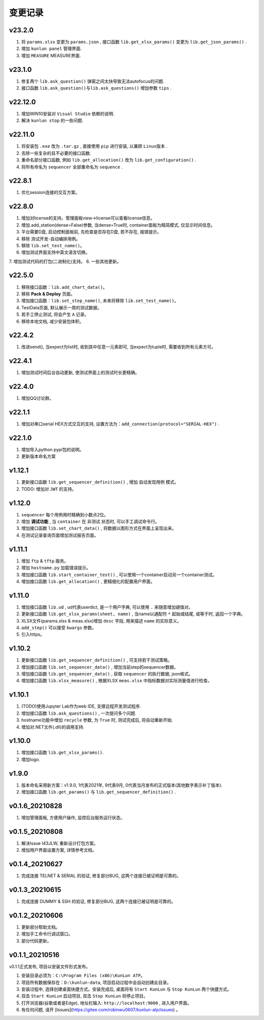 变更记录
============
v23.2.0
-----------
1. 将 ``params.xlsx`` 变更为 ``params.json`` , 接口函数 ``lib.get_xlsx_params()`` 变更为 ``lib.get_json_params()`` .
2. 增加 ``kunlun panel`` 管理界面.
3. 增加 ``MEASURE`` MEASURE界面.

v23.1.0
-----------
1. 修复两个 ``lib.ask_question()`` 弹窗之间太快导致无法autofocus的问题.
2. 接口函数 ``lib.ask_question()与lib.ask_questions()`` 增加参数 ``tips`` .

v22.12.0
-----------
1. 增加WIN10安装对 ``Visual Studio`` 依赖的说明.
2. 解决 ``kunlun stop`` 的一些问题.

v22.11.0
-----------
1. 将安装包 ``.exe`` 改为 ``.tar.gz`` , 直接使用 ``pip`` 进行安装, 以兼顾 ``Linux版本`` .
2. 去除一些复杂的且不必要的接口函数.
3. 重命名部分接口函数, 例如 ``lib.get_allocation()`` 改为 ``lib.get_configuration()`` .
4. 将所有命名为 ``sequencer`` 全部重命名为 ``sequence`` .

v22.8.1
-----------
1. 优化session连接的交互方案。

v22.8.0
-----------
1. 增加对license的支持。管理面板view->license可以查看license信息。
2. 增加.add_station(dense=False)参数, 当dense=True时, container面板为精简模式, 仅显示时间信息。
3. 平台需要D盘, 启动控制面板前, 先检查是否存在D盘, 若不存在, 报错提示。
4. 移除 测试开发-自动编排用例。
5. 移除 ``lib.set_test_name()``。
6. 增加测试界面支持中英文语言切换。
7. 增加测试代码的打包(二进制化)支持。
6. 一些其他更新。

v22.5.0
----------
1. 移除接口函数：``lib.add_chart_data()``。
2. 移除 **Pack & Deploy** 页面。
3. 增加接口函数：``lib.set_step_name()``, 未来将移除 ``lib.set_test_name()``。
4. TestData页面, 默认展示一周的测试数据。
5. 若手工停止测试, 将会产生 ``A`` 记录。
6. 移除本地文档, 减少安装包体积。

v22.4.2
----------
1. 改进send(), 当expect为list时, 收到其中任意一元素即可, 当expect为tuple时, 需要收到所有元素方可。

v22.4.1
----------
1. 增加测试时间后台自动更新, 使测试界面上的测试时长更精确。

v22.4.0
----------
1. 增加QQ讨论群。

v22.1.1
----------
1. 增加对串口serial HEX方式交互的支持, 设置方法为：``add_connection(protocol="SERIAL-HEX")`` .

v22.1.0
---------
1. 增加导入python pypi包的说明。
2. 更新版本命名方案

v1.12.1
-----------
1. 更新接口函数 ``lib.get_sequencer_definition()`` , 增加 ``自动发现用例`` 模式。
2. TODO: 增加对 ``JWT`` 的支持。

v1.12.0
-----------
1. ``sequencer`` 每个用例用时精确到小数点2位。
2. 增加 **调试功能** , 当 ``container`` 在 ``非测试`` 状态时, 可以手工调试命令行。
3. 增加接口函数 ``lib.set_chart_data()`` , 将数据以图形方式在界面上呈现出来。
4. 在测试记录查询页面增加测试报告页面。

v1.11.1
---------
1. 增加 ``ftp`` & ``tftp`` 服务。
2. 增加 ``hostname.py`` 加载错误提示。
3. 增加接口函数 ``lib.start_container_test()`` , 可以使用一个container启动另一个container测试。
4. 增加接口函数 ``lib.get_allocation()`` , 更精细化的配置用户界面。

v1.11.0
---------
1. 增加接口函数 ``lib.ud`` , ud代表userdict, 是一个用户字典, 可以使用 ``.`` 来随意增加键值对。
2. 更新接口函数 ``lib.get_xlsx_params(sheet, name)`` , 当name以通配符  ``*``  起始或结尾, 或等于时, 返回一个字典。
3. XLSX文件(params.xlsx & meas.xlsx)增加 ``desc`` 字段, 用来描述 ``name`` 的实际意义。
4. ``add_step()`` 可以接受 ``kwargs`` 参数。
5. 引入https。

v1.10.2
---------
1. 更新接口函数 ``lib.get_sequencer_definition()`` , 可支持若干测试策略。
2. 增加接口函数 ``lib.set_sequencer_data()`` , 增加当前step的sequencer数据。
3. 增加接口函数 ``lib.get_sequencer_data()`` , 获取 ``sequencer`` 的执行数据, json格式。
4. 增加接口函数 ``lib.xlsx_measure()`` , 根据XLSX ``meas.xlsx`` 中指标数据对实际测量值进行检查。

v1.10.1
---------
1. (TODO)使用Jupyter Lab作为web IDE, 支撑远程开发测试程序.
2. 增加接口函数 ``lib.ask_questions()`` , 一次提问多个问题.
3. hostname功能中增加 ``recycle`` 参数, 为 ``True`` 时, 测试完成后, 将自动重新开始.
4. 增加对.NET文件(.dll)的调用支持.

v1.10.0
---------
1. 增加接口函数 ``lib.get_xlsx_params()``.
2. 增加logo.

v1.9.0
---------
1. 版本命名采用新方案：v1.9.0, 1代表2021年, 9代表9月, 0代表当月发布的正式版本(其他数字表示补丁版本).
2. 增加接口函数 ``lib.get_params()`` 与 ``lib.get_sequencer_definition()`` .

v0.1.6_20210828
----------------
1. 增加管理面板, 方便用户操作, 监控后台服务运行状态。

v0.1.5_20210808
-------------------
1. 解决Issue I43JLW, 重新设计打包方案。
2. 增加用户界面设置方案, 详情参考文档。

v0.1.4_20210627
-------------------
1. 完成连接 TELNET & SERIAL 的验证, 修复部分BUG, 这两个连接已被证明是可靠的。

v0.1.3_20210615
-------------------
1. 完成连接 DUMMY & SSH 的验证, 修复部分BUG, 这两个连接已被证明是可靠的。

v0.1.2_20210606
-------------------
1. 更新部分帮助文档。
2. 增加手工命令行调试窗口。
3. 部分代码更新。

v0.1.1_20210516
-------------------
v0.1.1正式发布, 项目以安装文件形式发布。

1. 安装目录必须为：``C:\Program Files (x86)\KunLun ATP``。
2. 项目所有数据保存在：``D:\kunlun-data``, 项目启动过程中会自动创建此目录。
3. 安装过程中, 选择创建桌面快捷方式。安装完成后, 桌面将有 ``Start KunLun`` 与 ``Stop KunLun`` 两个快捷方式。
4. 双击 ``Start KunLun`` 启动项目, 双击 ``Stop KunLun`` 将停止项目。
5. 打开浏览器(谷歌或者是Edge), 地址栏输入: ``http://localhost:9000`` , 进入用户界面。
6. 有任何问题, 请开 [Issues](https://gitee.com/robinwu0607/kunlun-atp/issues) 。
